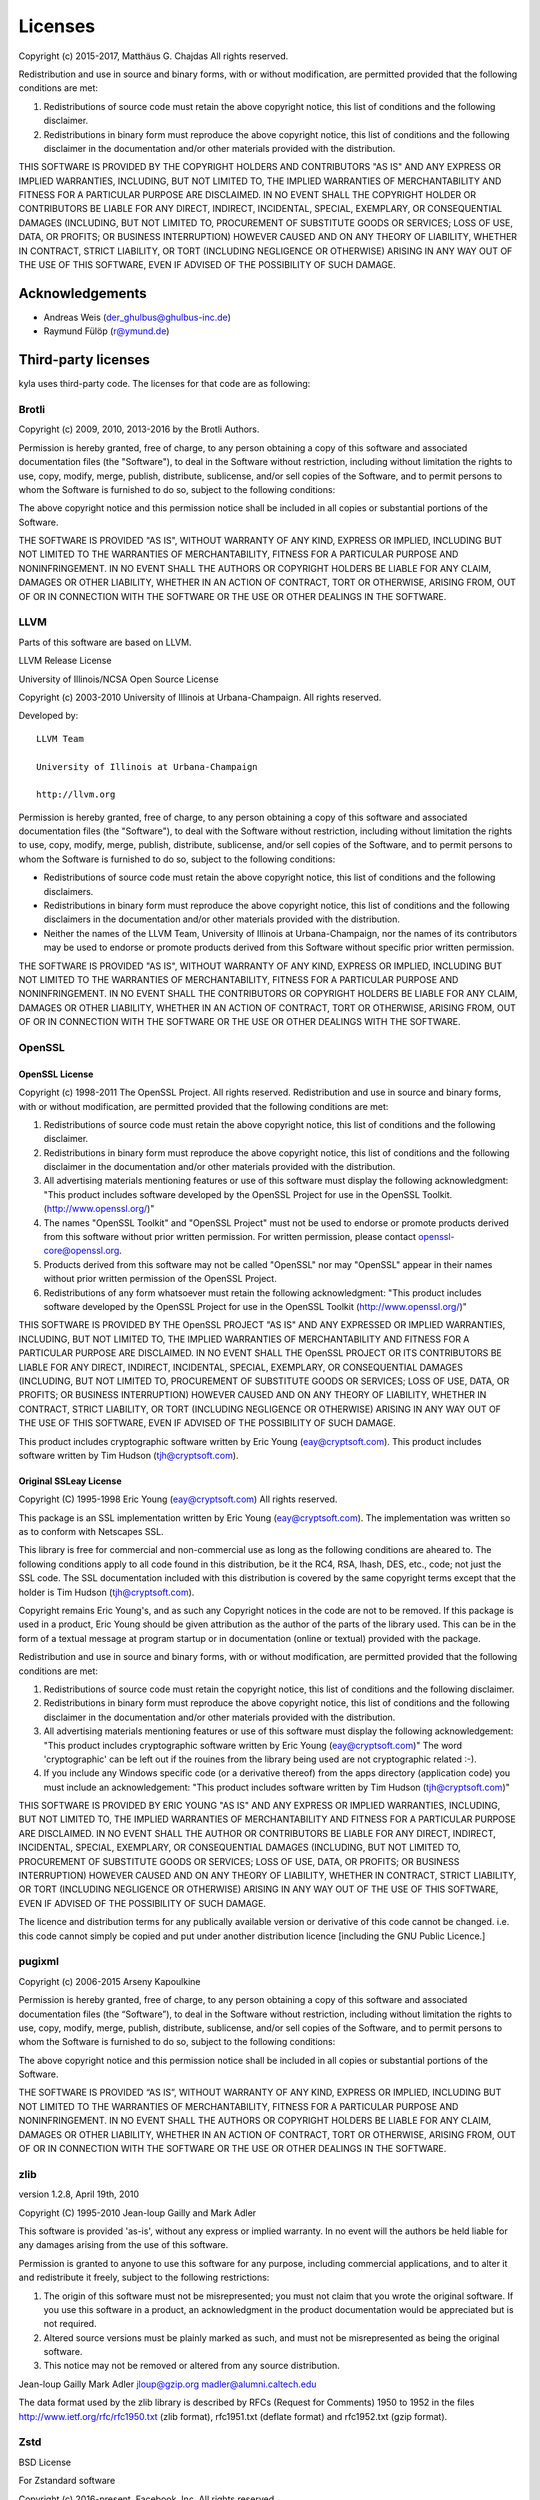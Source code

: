 Licenses
========

Copyright (c) 2015-2017, Matthäus G. Chajdas
All rights reserved.

Redistribution and use in source and binary forms, with or without modification, are permitted provided that the following conditions are met:

1. Redistributions of source code must retain the above copyright notice, this list of conditions and the following disclaimer.

2. Redistributions in binary form must reproduce the above copyright notice, this list of conditions and the following disclaimer in the documentation and/or other materials provided with the distribution.

THIS SOFTWARE IS PROVIDED BY THE COPYRIGHT HOLDERS AND CONTRIBUTORS "AS IS" AND ANY EXPRESS OR IMPLIED WARRANTIES, INCLUDING, BUT NOT LIMITED TO, THE IMPLIED WARRANTIES OF MERCHANTABILITY AND FITNESS FOR A PARTICULAR PURPOSE ARE DISCLAIMED. IN NO EVENT SHALL THE COPYRIGHT HOLDER OR CONTRIBUTORS BE LIABLE FOR ANY DIRECT, INDIRECT, INCIDENTAL, SPECIAL, EXEMPLARY, OR CONSEQUENTIAL DAMAGES (INCLUDING, BUT NOT LIMITED TO, PROCUREMENT OF SUBSTITUTE GOODS OR SERVICES; LOSS OF USE, DATA, OR PROFITS; OR BUSINESS INTERRUPTION) HOWEVER CAUSED AND ON ANY THEORY OF LIABILITY, WHETHER IN CONTRACT, STRICT LIABILITY, OR TORT (INCLUDING NEGLIGENCE OR OTHERWISE) ARISING IN ANY WAY OUT OF THE USE OF THIS SOFTWARE, EVEN IF ADVISED OF THE POSSIBILITY OF SUCH DAMAGE.

Acknowledgements
^^^^^^^^^^^^^^^^

* Andreas Weis (der_ghulbus@ghulbus-inc.de)
* Raymund Fülöp (r@ymund.de)

Third-party licenses
^^^^^^^^^^^^^^^^^^^^

kyla uses third-party code. The licenses for that code are as following:

Brotli
------

Copyright (c) 2009, 2010, 2013-2016 by the Brotli Authors.

Permission is hereby granted, free of charge, to any person obtaining a copy of this software and associated documentation files (the "Software"), to deal in the Software without restriction, including without limitation the rights to use, copy, modify, merge, publish, distribute, sublicense, and/or sell copies of the Software, and to permit persons to whom the Software is furnished to do so, subject to the following conditions:

The above copyright notice and this permission notice shall be included in all copies or substantial portions of the Software.

THE SOFTWARE IS PROVIDED "AS IS", WITHOUT WARRANTY OF ANY KIND, EXPRESS OR IMPLIED, INCLUDING BUT NOT LIMITED TO THE WARRANTIES OF MERCHANTABILITY, FITNESS FOR A PARTICULAR PURPOSE AND NONINFRINGEMENT.  IN NO EVENT SHALL THE AUTHORS OR COPYRIGHT HOLDERS BE LIABLE FOR ANY CLAIM, DAMAGES OR OTHER LIABILITY, WHETHER IN AN ACTION OF CONTRACT, TORT OR OTHERWISE, ARISING FROM, OUT OF OR IN CONNECTION WITH THE SOFTWARE OR THE USE OR OTHER DEALINGS IN THE SOFTWARE.

LLVM
----

Parts of this software are based on LLVM.

LLVM Release License

University of Illinois/NCSA
Open Source License

Copyright (c) 2003-2010 University of Illinois at Urbana-Champaign.
All rights reserved.

Developed by:

::

    LLVM Team

    University of Illinois at Urbana-Champaign

    http://llvm.org

Permission is hereby granted, free of charge, to any person obtaining a copy of this software and associated documentation files (the "Software"), to deal with the Software without restriction, including without limitation the rights to use, copy, modify, merge, publish, distribute, sublicense, and/or sell copies of the Software, and to permit persons to whom the Software is furnished to do so, subject to the following conditions:

* Redistributions of source code must retain the above copyright notice, this list of conditions and the following disclaimers.

* Redistributions in binary form must reproduce the above copyright notice, this list of conditions and the following disclaimers in the documentation and/or other materials provided with the distribution.

* Neither the names of the LLVM Team, University of Illinois at Urbana-Champaign, nor the names of its contributors may be used to endorse or promote products derived from this Software without specific prior written permission.

THE SOFTWARE IS PROVIDED "AS IS", WITHOUT WARRANTY OF ANY KIND, EXPRESS OR
IMPLIED, INCLUDING BUT NOT LIMITED TO THE WARRANTIES OF MERCHANTABILITY, FITNESS
FOR A PARTICULAR PURPOSE AND NONINFRINGEMENT.  IN NO EVENT SHALL THE
CONTRIBUTORS OR COPYRIGHT HOLDERS BE LIABLE FOR ANY CLAIM, DAMAGES OR OTHER
LIABILITY, WHETHER IN AN ACTION OF CONTRACT, TORT OR OTHERWISE, ARISING FROM,
OUT OF OR IN CONNECTION WITH THE SOFTWARE OR THE USE OR OTHER DEALINGS WITH THE
SOFTWARE.

OpenSSL
-------

OpenSSL License
~~~~~~~~~~~~~~~

Copyright (c) 1998-2011 The OpenSSL Project.  All rights reserved. Redistribution and use in source and binary forms, with or without modification, are permitted provided that the following conditions are met:

1. Redistributions of source code must retain the above copyright notice, this list of conditions and the following disclaimer.
2. Redistributions in binary form must reproduce the above copyright notice, this list of conditions and the following disclaimer in the documentation and/or other materials provided with the distribution.
3. All advertising materials mentioning features or use of this software must display the following acknowledgment: "This product includes software developed by the OpenSSL Project for use in the OpenSSL Toolkit. (http://www.openssl.org/)"
4. The names "OpenSSL Toolkit" and "OpenSSL Project" must not be used to endorse or promote products derived from this software without prior written permission. For written permission, please contact openssl-core@openssl.org.
5. Products derived from this software may not be called "OpenSSL" nor may "OpenSSL" appear in their names without prior written permission of the OpenSSL Project.
6. Redistributions of any form whatsoever must retain the following acknowledgment: "This product includes software developed by the OpenSSL Project for use in the OpenSSL Toolkit (http://www.openssl.org/)"

THIS SOFTWARE IS PROVIDED BY THE OpenSSL PROJECT "AS IS" AND ANY EXPRESSED OR IMPLIED WARRANTIES, INCLUDING, BUT NOT LIMITED TO, THE IMPLIED WARRANTIES OF MERCHANTABILITY AND FITNESS FOR A PARTICULAR PURPOSE ARE DISCLAIMED.  IN NO EVENT SHALL THE OpenSSL PROJECT OR ITS CONTRIBUTORS BE LIABLE FOR ANY DIRECT, INDIRECT, INCIDENTAL, SPECIAL, EXEMPLARY, OR CONSEQUENTIAL DAMAGES (INCLUDING, BUT NOT LIMITED TO, PROCUREMENT OF SUBSTITUTE GOODS OR SERVICES; LOSS OF USE, DATA, OR PROFITS; OR BUSINESS INTERRUPTION) HOWEVER CAUSED AND ON ANY THEORY OF LIABILITY, WHETHER IN CONTRACT, STRICT LIABILITY, OR TORT (INCLUDING NEGLIGENCE OR OTHERWISE) ARISING IN ANY WAY OUT OF THE USE OF THIS SOFTWARE, EVEN IF ADVISED OF THE POSSIBILITY OF SUCH DAMAGE.

This product includes cryptographic software written by Eric Young (eay@cryptsoft.com).  This product includes software written by Tim Hudson (tjh@cryptsoft.com).

Original SSLeay License
~~~~~~~~~~~~~~~~~~~~~~~

Copyright (C) 1995-1998 Eric Young (eay@cryptsoft.com)
All rights reserved.

This package is an SSL implementation written by Eric Young (eay@cryptsoft.com).
The implementation was written so as to conform with Netscapes SSL.

This library is free for commercial and non-commercial use as long as the following conditions are aheared to.  The following conditions apply to all code found in this distribution, be it the RC4, RSA, lhash, DES, etc., code; not just the SSL code.  The SSL documentation included with this distribution is covered by the same copyright terms except that the holder is Tim Hudson (tjh@cryptsoft.com).

Copyright remains Eric Young's, and as such any Copyright notices in the code are not to be removed. If this package is used in a product, Eric Young should be given attribution as the author of the parts of the library used. This can be in the form of a textual message at program startup or in documentation (online or textual) provided with the package.

Redistribution and use in source and binary forms, with or without modification, are permitted provided that the following conditions are met:

1. Redistributions of source code must retain the copyright notice, this list of conditions and the following disclaimer.
2. Redistributions in binary form must reproduce the above copyright notice, this list of conditions and the following disclaimer in the documentation and/or other materials provided with the distribution.
3. All advertising materials mentioning features or use of this software must display the following acknowledgement: "This product includes cryptographic software written by Eric Young (eay@cryptsoft.com)" The word 'cryptographic' can be left out if the rouines from the library being used are not cryptographic related :-).
4. If you include any Windows specific code (or a derivative thereof) from the apps directory (application code) you must include an acknowledgement: "This product includes software written by Tim Hudson (tjh@cryptsoft.com)"

THIS SOFTWARE IS PROVIDED BY ERIC YOUNG "AS IS" AND ANY EXPRESS OR IMPLIED WARRANTIES, INCLUDING, BUT NOT LIMITED TO, THE IMPLIED WARRANTIES OF MERCHANTABILITY AND FITNESS FOR A PARTICULAR PURPOSE ARE DISCLAIMED.  IN NO EVENT SHALL THE AUTHOR OR CONTRIBUTORS BE LIABLE FOR ANY DIRECT, INDIRECT, INCIDENTAL, SPECIAL, EXEMPLARY, OR CONSEQUENTIAL DAMAGES (INCLUDING, BUT NOT LIMITED TO, PROCUREMENT OF SUBSTITUTE GOODS OR SERVICES; LOSS OF USE, DATA, OR PROFITS; OR BUSINESS INTERRUPTION) HOWEVER CAUSED AND ON ANY THEORY OF LIABILITY, WHETHER IN CONTRACT, STRICT LIABILITY, OR TORT (INCLUDING NEGLIGENCE OR OTHERWISE) ARISING IN ANY WAY OUT OF THE USE OF THIS SOFTWARE, EVEN IF ADVISED OF THE POSSIBILITY OF SUCH DAMAGE.

The licence and distribution terms for any publically available version or derivative of this code cannot be changed.  i.e. this code cannot simply be copied and put under another distribution licence [including the GNU Public Licence.]

pugixml
-------

Copyright (c) 2006-2015 Arseny Kapoulkine

Permission is hereby granted, free of charge, to any person obtaining a copy of this software and associated documentation files (the “Software”), to deal in the Software without restriction, including without limitation the rights to use, copy, modify, merge, publish, distribute, sublicense, and/or sell copies of the Software, and to permit persons to whom the Software is furnished to do so, subject to the following conditions:

The above copyright notice and this permission notice shall be included in all copies or substantial portions of the Software.

THE SOFTWARE IS PROVIDED “AS IS”, WITHOUT WARRANTY OF ANY KIND, EXPRESS OR IMPLIED, INCLUDING BUT NOT LIMITED TO THE WARRANTIES OF MERCHANTABILITY, FITNESS FOR A PARTICULAR PURPOSE AND NONINFRINGEMENT. IN NO EVENT SHALL THE AUTHORS OR COPYRIGHT HOLDERS BE LIABLE FOR ANY CLAIM, DAMAGES OR OTHER LIABILITY, WHETHER IN AN ACTION OF CONTRACT, TORT OR OTHERWISE, ARISING FROM, OUT OF OR IN CONNECTION WITH THE SOFTWARE OR THE USE OR OTHER DEALINGS IN THE SOFTWARE.

zlib
----

version 1.2.8, April 19th, 2010

Copyright (C) 1995-2010 Jean-loup Gailly and Mark Adler

This software is provided 'as-is', without any express or implied warranty.  In no event will the authors be held liable for any damages arising from the use of this software.

Permission is granted to anyone to use this software for any purpose, including commercial applications, and to alter it and redistribute it freely, subject to the following restrictions:

1. The origin of this software must not be misrepresented; you must not claim that you wrote the original software. If you use this software in a product, an acknowledgment in the product documentation would be appreciated but is not required.
2. Altered source versions must be plainly marked as such, and must not be misrepresented as being the original software.
3. This notice may not be removed or altered from any source distribution.

Jean-loup Gailly        Mark Adler
jloup@gzip.org          madler@alumni.caltech.edu

The data format used by the zlib library is described by RFCs (Request for Comments) 1950 to 1952 in the files http://www.ietf.org/rfc/rfc1950.txt (zlib format), rfc1951.txt (deflate format) and rfc1952.txt (gzip format).

Zstd
----

BSD License

For Zstandard software

Copyright (c) 2016-present, Facebook, Inc. All rights reserved.

Redistribution and use in source and binary forms, with or without modification, are permitted provided that the following conditions are met:

 * Redistributions of source code must retain the above copyright notice, this list of conditions and the following disclaimer.

 * Redistributions in binary form must reproduce the above copyright notice, this list of conditions and the following disclaimer in the documentation and/or other materials provided with the distribution.

 * Neither the name Facebook nor the names of its contributors may be used to endorse or promote products derived from this software without specific prior written permission.

THIS SOFTWARE IS PROVIDED BY THE COPYRIGHT HOLDERS AND CONTRIBUTORS "AS IS" AND ANY EXPRESS OR IMPLIED WARRANTIES, INCLUDING, BUT NOT LIMITED TO, THE IMPLIED WARRANTIES OF MERCHANTABILITY AND FITNESS FOR A PARTICULAR PURPOSE ARE DISCLAIMED. IN NO EVENT SHALL THE COPYRIGHT HOLDER OR CONTRIBUTORS BE LIABLE FOR ANY DIRECT, INDIRECT, INCIDENTAL, SPECIAL, EXEMPLARY, OR CONSEQUENTIAL DAMAGES (INCLUDING, BUT NOT LIMITED TO, PROCUREMENT OF SUBSTITUTE GOODS OR SERVICES; LOSS OF USE, DATA, OR PROFITS; OR BUSINESS INTERRUPTION) HOWEVER CAUSED AND ON ANY THEORY OF LIABILITY, WHETHER IN CONTRACT, STRICT LIABILITY, OR TORT (INCLUDING NEGLIGENCE OR OTHERWISE) ARISING IN ANY WAY OUT OF THE USE OF THIS SOFTWARE, EVEN IF ADVISED OF THE POSSIBILITY OF SUCH DAMAGE.
